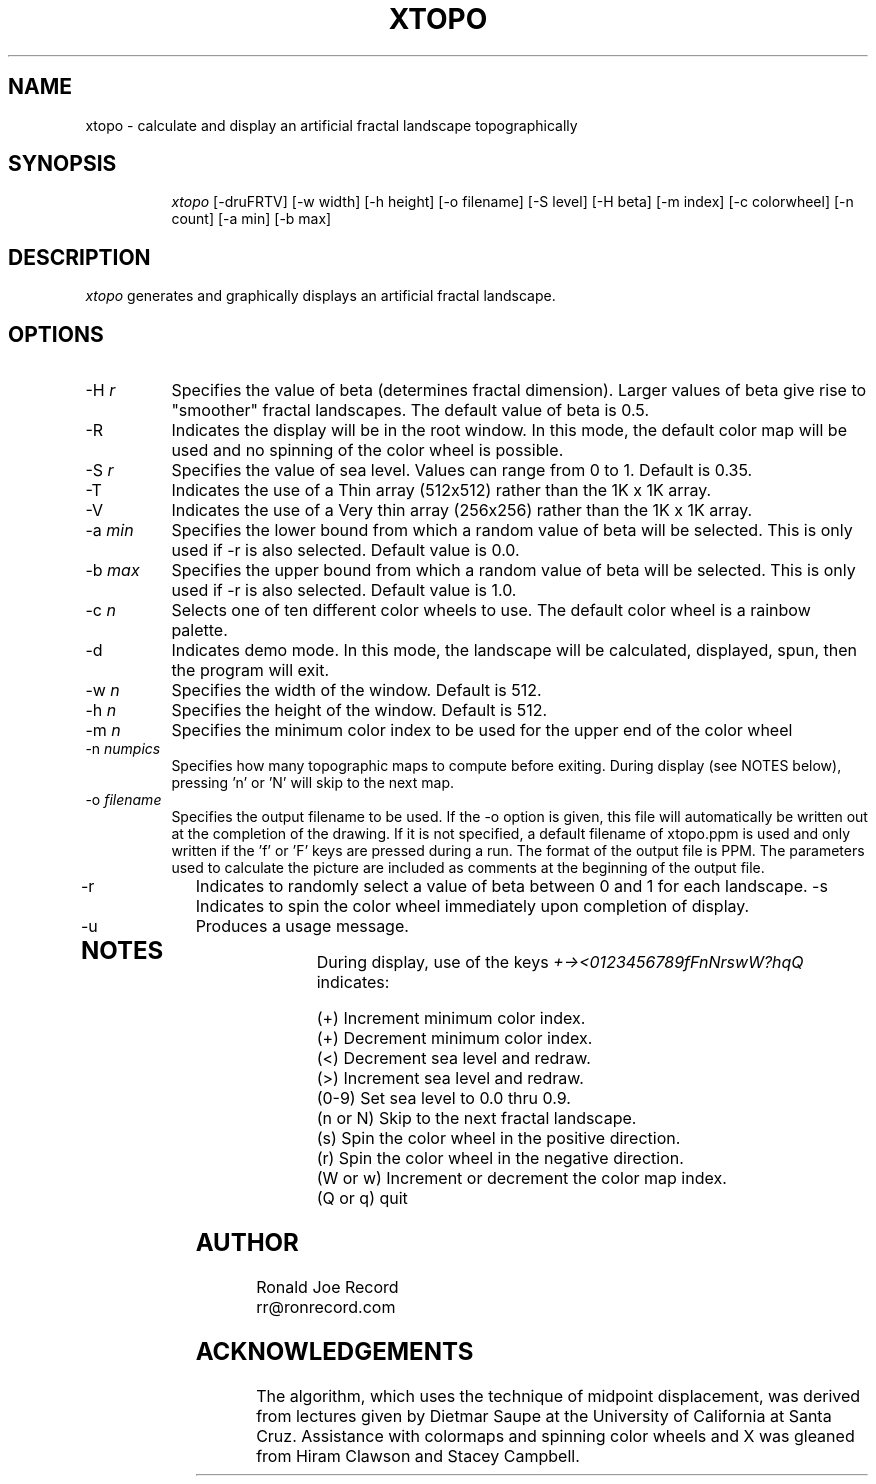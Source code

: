 .TH XTOPO 6X
.SH NAME
xtopo \- calculate and display an artificial fractal landscape topographically
.SH SYNOPSIS
.in +8n
.ti -8n
\fIxtopo\fR
[-druFRTV] [-w width] [-h height] [-o filename] [-S level] [-H beta] [-m index] [-c colorwheel] [-n count] [-a min] [-b max]
.in -8n
.SH DESCRIPTION
\fIxtopo\fR
generates and graphically displays an artificial fractal landscape.
.SH OPTIONS
.TP 8
-H \fIr\fP
Specifies the value of beta (determines fractal dimension).
Larger values of beta give rise to "smoother" fractal
landscapes. The default value of beta is 0.5.
.TP
-R
Indicates the display will be in the root window. In this mode, the  default
color map will be used and no spinning of the color wheel is possible.
.TP
-S \fIr\fP
Specifies the value of sea level. Values can range from 0 to 1. Default is 0.35.
.TP
-T
Indicates the use of a Thin array (512x512) rather than the 1K x 1K array.
.TP
-V
Indicates the use of a Very thin array (256x256) rather than the 1K x 1K array.
.TP
-a \fImin\fP
Specifies the lower bound from which a random value of beta will be selected.
This is only used if -r is also selected. Default value is 0.0.
.TP
-b \fImax\fP
Specifies the upper bound from which a random value of beta will be selected.
This is only used if -r is also selected. Default value is 1.0.
.TP
-c \fIn\fP
Selects one of ten different color wheels to use. The default color
wheel is a rainbow palette.
.TP
-d
Indicates demo mode. In this mode, the landscape will be calculated, displayed,
spun, then the program will exit.
.TP
-w \fIn\fP
Specifies the width of the window. Default is 512.
.TP
-h \fIn\fP
Specifies the height of the window. Default is 512.
.TP
-m \fIn\fP
Specifies the minimum color index to be used for the  upper end of the color
wheel
.TP
-n \fInumpics\fP
Specifies how many topographic maps to compute before exiting. During display
(see NOTES below), pressing 'n' or 'N' will skip to the next map.
.TP
-o \fIfilename\fP
Specifies the output filename to be used. If the -o option is given, this
file will automatically be written out at the completion of the drawing.
If it is not specified, a default filename of xtopo.ppm is used and only
written if the 'f' or 'F' keys are pressed during a run. The format of the
output file is PPM. The parameters used to calculate the picture are included 
as comments at the beginning of the output file.
.TP
-r
Indicates to randomly select a value of beta between 0 and 1 for each
landscape.
-s
Indicates to spin the color wheel immediately upon completion of display.
.TP
-u
Produces a usage message.
.TP
.sp 2
.SH NOTES
.sp
During display, use of the keys 
\fI+-><0123456789fFnNrswW?hqQ\fP
indicates:
.sp
.ti 10
(+) Increment minimum color index.
.ti 10
(+) Decrement minimum color index.
.ti 10
(<) Decrement sea level and redraw.
.ti 10
(>) Increment sea level and redraw.
.ti 10
(0-9) Set sea level to 0.0 thru 0.9.
.ti 10
(n or N) Skip to the next fractal landscape.
.ti 10
(s) Spin the color wheel in the positive direction.
.ti 10
(r) Spin the color wheel in the negative direction.
.ti 10
(W or w) Increment or decrement the color map index.
.ti 10
(Q or q) quit
.sp 2
.SH AUTHOR
.nf
        Ronald Joe Record
        rr@ronrecord.com
.fi
.sp 2
.SH ACKNOWLEDGEMENTS
.PP
The algorithm, which uses the technique of midpoint displacement, was derived 
from lectures given by Dietmar Saupe at the University of California at Santa 
Cruz. Assistance with colormaps and spinning color wheels and X was gleaned 
from Hiram Clawson and Stacey Campbell.
